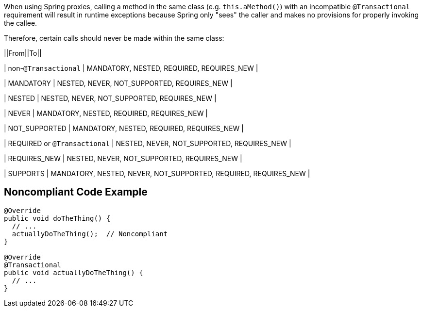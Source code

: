 When using Spring proxies, calling a method in the same class (e.g. ``++this.aMethod()++``) with an incompatible ``++@Transactional++`` requirement will result in runtime exceptions because Spring only "sees" the caller and makes no provisions for properly invoking the callee. 


Therefore, certain calls should never be made within the same class:

||From||To||

| non-``++@Transactional++`` | MANDATORY, NESTED, REQUIRED, REQUIRES_NEW |

| MANDATORY | NESTED, NEVER, NOT_SUPPORTED, REQUIRES_NEW |

| NESTED | NESTED, NEVER, NOT_SUPPORTED, REQUIRES_NEW |

| NEVER | MANDATORY, NESTED, REQUIRED, REQUIRES_NEW |

| NOT_SUPPORTED | MANDATORY, NESTED, REQUIRED, REQUIRES_NEW |

| REQUIRED or ``++@Transactional++`` | NESTED, NEVER, NOT_SUPPORTED, REQUIRES_NEW |

| REQUIRES_NEW | NESTED, NEVER, NOT_SUPPORTED, REQUIRES_NEW |

| SUPPORTS | MANDATORY, NESTED, NEVER, NOT_SUPPORTED, REQUIRED, REQUIRES_NEW |

== Noncompliant Code Example

----

@Override
public void doTheThing() {
  // ...
  actuallyDoTheThing();  // Noncompliant
}

@Override
@Transactional
public void actuallyDoTheThing() {
  // ...
}
----
